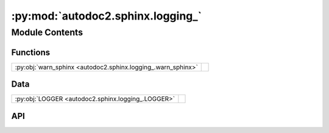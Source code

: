 :py:mod:`autodoc2.sphinx.logging_`
==================================

.. py:module:: autodoc2.sphinx.logging_

.. autodoc2-docstring:: autodoc2.sphinx.logging_
   :allowtitles:

Module Contents
---------------

Functions
~~~~~~~~~

.. list-table::
   :class: autosummary longtable
   :align: left

   * - :py:obj:`warn_sphinx <autodoc2.sphinx.logging_.warn_sphinx>`
     - .. autodoc2-docstring:: autodoc2.sphinx.logging_.warn_sphinx
          :summary:

Data
~~~~

.. list-table::
   :class: autosummary longtable
   :align: left

   * - :py:obj:`LOGGER <autodoc2.sphinx.logging_.LOGGER>`
     - .. autodoc2-docstring:: autodoc2.sphinx.logging_.LOGGER
          :summary:

API
~~~

.. py:data:: LOGGER
   :canonical: autodoc2.sphinx.logging_.LOGGER
   :value: None

   .. autodoc2-docstring:: autodoc2.sphinx.logging_.LOGGER

.. py:function:: warn_sphinx(msg: str, subtype: autodoc2.utils.WarningSubtypes, location: None | docutils.nodes.Element = None) -> None
   :canonical: autodoc2.sphinx.logging_.warn_sphinx

   .. autodoc2-docstring:: autodoc2.sphinx.logging_.warn_sphinx
      :parser: 
